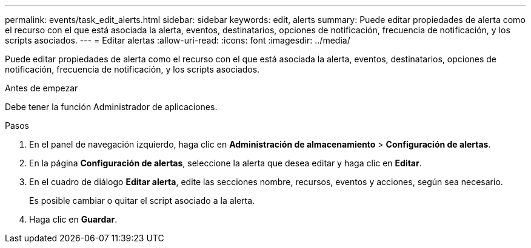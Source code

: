 ---
permalink: events/task_edit_alerts.html 
sidebar: sidebar 
keywords: edit, alerts 
summary: Puede editar propiedades de alerta como el recurso con el que está asociada la alerta, eventos, destinatarios, opciones de notificación, frecuencia de notificación, y los scripts asociados. 
---
= Editar alertas
:allow-uri-read: 
:icons: font
:imagesdir: ../media/


[role="lead"]
Puede editar propiedades de alerta como el recurso con el que está asociada la alerta, eventos, destinatarios, opciones de notificación, frecuencia de notificación, y los scripts asociados.

.Antes de empezar
Debe tener la función Administrador de aplicaciones.

.Pasos
. En el panel de navegación izquierdo, haga clic en *Administración de almacenamiento* > *Configuración de alertas*.
. En la página *Configuración de alertas*, seleccione la alerta que desea editar y haga clic en *Editar*.
. En el cuadro de diálogo *Editar alerta*, edite las secciones nombre, recursos, eventos y acciones, según sea necesario.
+
Es posible cambiar o quitar el script asociado a la alerta.

. Haga clic en *Guardar*.

